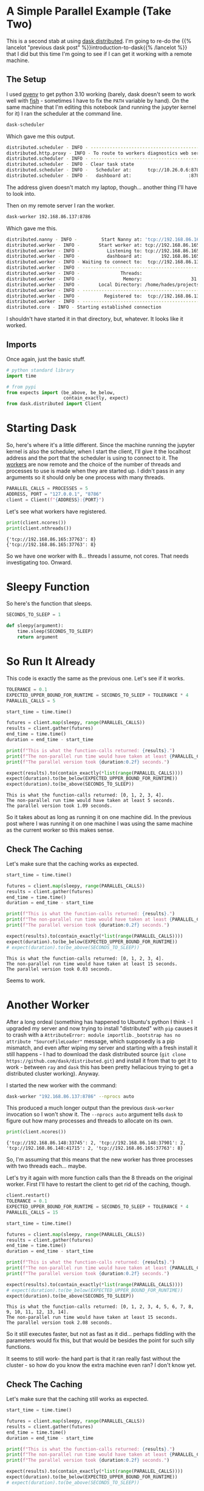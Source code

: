 #+BEGIN_COMMENT
.. title: Re-Introduction to Dask: With Clusters
.. slug: re-introduction-to-dask-with-clusters
.. date: 2021-11-16 13:51:44 UTC-08:00
.. tags: dask,clusters,tutorial
.. category: Dask
.. link: 
.. description: Trying a distributed cluster with dask.
.. type: text

#+END_COMMENT
#+OPTIONS: ^:{}
#+TOC: headlines 3
#+PROPERTY: header-args :session ~/.local/share/jupyter/runtime/kernel-1995fb53-372f-4bbc-8f65-abdd230f03eb.json

#+BEGIN_SRC python :results none :exports none
%load_ext autoreload
%autoreload 2
# %load_ext autotime
#+END_SRC
* A Simple Parallel Example (Take Two)
  This is a second stab at using [[https://distributed.dask.org/en/stable/index.html][dask distributed]]. I'm going to re-do the {{% lancelot "previous dask post" %}}introduction-to-dask{{% /lancelot %}} that I did but this time I'm going to see if I can get it working with a remote machine. 
** The Setup
   I used [[https://github.com/pyenv/pyenv][pyenv]] to get python 3.10 working (barely, dask doesn't seem to work well with [[https://fishshell.com/][fish]] - sometimes I have to fix the ~PATH~ variable by hand). On the same machine that I'm editing this notebook (and running the jupyter kernel for it) I ran the scheduler at the command line.

#+begin_src bash
dask-scheduler
#+end_src

Which gave me this output.

#+begin_src bash
distributed.scheduler - INFO - -----------------------------------------------
distributed.http.proxy - INFO - To route to workers diagnostics web server please install jupyter-server-proxy: python -m pip install jupyter-server-proxy
distributed.scheduler - INFO - -----------------------------------------------
distributed.scheduler - INFO - Clear task state
distributed.scheduler - INFO -   Scheduler at:      tcp://10.26.0.6:8786
distributed.scheduler - INFO -   dashboard at:                     :8787
#+end_src

The address given doesn't match my laptop, though... another thing I'll have to look into.

Then on my remote server I ran the worker.

#+begin_src bash
dask-worker 192.168.86.137:8786
#+end_src

Which gave me this.

#+begin_src bash
distributed.nanny - INFO -         Start Nanny at: 'tcp://192.168.86.165:33255'
distributed.worker - INFO -       Start worker at: tcp://192.168.86.165:37763
distributed.worker - INFO -          Listening to: tcp://192.168.86.165:37763
distributed.worker - INFO -          dashboard at:       192.168.86.165:39589
distributed.worker - INFO - Waiting to connect to:  tcp://192.168.86.137:8786
distributed.worker - INFO - -------------------------------------------------
distributed.worker - INFO -               Threads:                          8
distributed.worker - INFO -                Memory:                  31.28 GiB
distributed.worker - INFO -       Local Directory: /home/hades/projects/Bowling-For-Data/dask-worker-space/worker-uz55oaz3
distributed.worker - INFO - -------------------------------------------------
distributed.worker - INFO -         Registered to:  tcp://192.168.86.137:8786
distributed.worker - INFO - -------------------------------------------------
distributed.core - INFO - Starting established connection
#+end_src

I shouldn't have started it in that directory, but, whatever. It looks like it worked.
** Imports
   Once again, just the basic stuff.

#+begin_src python :results none
# python standard library
import time

# from pypi
from expects import (be_above, be_below,
                     contain_exactly, expect)
from dask.distributed import Client
#+end_src
* Starting Dask
  So, here's where it's a little different. Since the machine running the jupyter kernel is also the scheduler, when I start the client, I'll give it the localhost address and the port that the scheduler is using to connect to it. The [[https://distributed.dask.org/en/stable/worker.html][workers]] are now remote and the choice of the number of threads and processes to use is made when they are started up. I didn't pass in any arguments so it should only be one process with many threads.

#+begin_src python :results none
PARALLEL_CALLS = PROCESSES = 5
ADDRESS, PORT = "127.0.0.1", "8786"
client = Client(f"{ADDRESS}:{PORT}")
#+end_src

Let's see what workers have registered.

#+begin_src python :results output :exports both
print(client.ncores())
print(client.nthreads())
#+end_src

#+RESULTS:
: {'tcp://192.168.86.165:37763': 8}
: {'tcp://192.168.86.165:37763': 8}

So we have one worker with 8... threads I assume, not cores. That needs investigating too. Onward.

* Sleepy Function
  So here's the function that sleeps.

#+begin_src python :results none
SECONDS_TO_SLEEP = 1

def sleepy(argument):
    time.sleep(SECONDS_TO_SLEEP)
    return argument
#+end_src

* So Run It Already

  This code is exactly the same as the previous one. Let's see if it works.

#+begin_src python :results output :exports both
TOLERANCE = 0.1
EXPECTED_UPPER_BOUND_FOR_RUNTIME = SECONDS_TO_SLEEP + TOLERANCE * 4
PARALLEL_CALLS = 5

start_time = time.time()

futures = client.map(sleepy, range(PARALLEL_CALLS))
results = client.gather(futures)
end_time = time.time()
duration = end_time - start_time

print(f"This is what the function-calls returned: {results}.")
print(f"The non-parallel run time would have taken at least {PARALLEL_CALLS} seconds.")
print(f"The parallel version took {duration:0.2f} seconds.")

expect(results).to(contain_exactly(*list(range(PARALLEL_CALLS))))
expect(duration).to(be_below(EXPECTED_UPPER_BOUND_FOR_RUNTIME))
expect(duration).to(be_above(SECONDS_TO_SLEEP))
#+end_src

#+RESULTS:
: This is what the function-calls returned: [0, 1, 2, 3, 4].
: The non-parallel run time would have taken at least 5 seconds.
: The parallel version took 1.09 seconds.

So it takes about as long as running it on one machine did. In the previous post where I was running it on one machine I was using the same machine as the current worker so this makes sense.
** Check The Caching
   Let's make sure that the caching works as expected.

#+begin_src python :results output :exports both
start_time = time.time()

futures = client.map(sleepy, range(PARALLEL_CALLS))
results = client.gather(futures)
end_time = time.time()
duration = end_time - start_time

print(f"This is what the function-calls returned: {results}.")
print(f"The non-parallel run time would have taken at least {PARALLEL_CALLS} seconds.")
print(f"The parallel version took {duration:0.2f} seconds.")

expect(results).to(contain_exactly(*list(range(PARALLEL_CALLS))))
expect(duration).to(be_below(EXPECTED_UPPER_BOUND_FOR_RUNTIME))
# expect(duration).to(be_above(SECONDS_TO_SLEEP))
#+end_src

#+RESULTS:
: This is what the function-calls returned: [0, 1, 2, 3, 4].
: The non-parallel run time would have taken at least 15 seconds.
: The parallel version took 0.03 seconds.

Seems to work.

* Another Worker
  After a long ordeal (something has happened to Ubuntu's python I think - I upgraded my server and now trying to install "distributed" with ~pip~ causes it to crash with a ~AttributeError: module importlib._bootstrap has no attribute "SourceFileLoader"~ message, which supposedly is a pip mismatch, and even after wiping my server and starting with a fresh install it still happens - I had to download the dask distributed source (~git clone https://github.com/dask/distributed.git~) and install it from that to get it to work - between ~ray~ and ~dask~ this has been pretty hellacious trying to get a distributed cluster working). Anyway.

I started the new worker with the command:

#+begin_src bash
dask-worker "192.168.86.137:8786" --nprocs auto
#+end_src

This produced a much longer output than the previous ~dask-worker~ invocation so I won't show it. The ~--nprocs auto~ argument tells ~dask~ to figure out how many processes and threads to allocate on its own.

#+begin_src python :results output :exports both
print(client.ncores())
#+end_src

#+RESULTS:
: {'tcp://192.168.86.148:33745': 2, 'tcp://192.168.86.148:37901': 2, 'tcp://192.168.86.148:41715': 2, 'tcp://192.168.86.165:37763': 8}

So, I'm assuming that this means that the new worker has three processes with two threads each... maybe.

Let's try it again with more function calls than the 8 threads on the original worker. First I'll have to restart the client to get rid of the caching, though.

#+begin_src python :results output :exports both
client.restart()
TOLERANCE = 0.1
EXPECTED_UPPER_BOUND_FOR_RUNTIME = SECONDS_TO_SLEEP + TOLERANCE * 4
PARALLEL_CALLS = 15

start_time = time.time()

futures = client.map(sleepy, range(PARALLEL_CALLS))
results = client.gather(futures)
end_time = time.time()
duration = end_time - start_time

print(f"This is what the function-calls returned: {results}.")
print(f"The non-parallel run time would have taken at least {PARALLEL_CALLS} seconds.")
print(f"The parallel version took {duration:0.2f} seconds.")

expect(results).to(contain_exactly(*list(range(PARALLEL_CALLS))))
# expect(duration).to(be_below(EXPECTED_UPPER_BOUND_FOR_RUNTIME))
expect(duration).to(be_above(SECONDS_TO_SLEEP))
#+end_src

#+RESULTS:
: This is what the function-calls returned: [0, 1, 2, 3, 4, 5, 6, 7, 8, 9, 10, 11, 12, 13, 14].
: The non-parallel run time would have taken at least 15 seconds.
: The parallel version took 2.08 seconds.

So it still executes faster, but not as fast as it did... perhaps fiddling with the parameters would fix this, but that would be besides the point for such silly functions.

It seems to still work- the hard part is that it ran really fast without the cluster - so how do you know the extra machine even ran? I don't know yet.

** Check The Caching
   Let's make sure that the caching still works as expected.

#+begin_src python :results output :exports both
start_time = time.time()

futures = client.map(sleepy, range(PARALLEL_CALLS))
results = client.gather(futures)
end_time = time.time()
duration = end_time - start_time

print(f"This is what the function-calls returned: {results}.")
print(f"The non-parallel run time would have taken at least {PARALLEL_CALLS} seconds.")
print(f"The parallel version took {duration:0.2f} seconds.")

expect(results).to(contain_exactly(*list(range(PARALLEL_CALLS))))
expect(duration).to(be_below(EXPECTED_UPPER_BOUND_FOR_RUNTIME))
# expect(duration).to(be_above(SECONDS_TO_SLEEP))
#+end_src

#+RESULTS:
: This is what the function-calls returned: [0, 1, 2, 3, 4, 5, 6, 7, 8, 9, 10, 11, 12, 13, 14].
: The non-parallel run time would have taken at least 15 seconds.
: The parallel version took 0.02 seconds.

Seems so.
